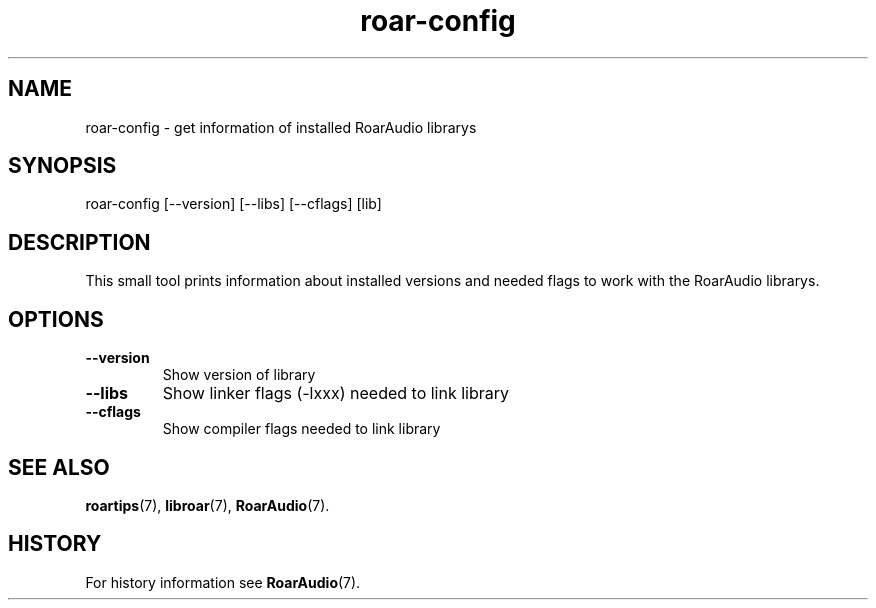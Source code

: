 .\" roar-config.1:

.TH "roar-config" "1" "January 2010" "RoarAudio" "System User's Manual: roar-config"

.SH NAME

roar-config \- get information of installed RoarAudio librarys

.SH SYNOPSIS

roar-config [\-\-version] [\-\-libs] [\-\-cflags] [lib]

.SH DESCRIPTION

This small tool prints information about installed versions and needed flags to work
with the RoarAudio librarys.

.SH "OPTIONS"

.TP
\fB--version\fR
Show version of library

.TP
\fB--libs\fR
Show linker flags (\-lxxx) needed to link library

.TP
\fB--cflags\fR
Show compiler flags needed to link library

.SH "SEE ALSO"
\fBroartips\fR(7),
\fBlibroar\fR(7),
\fBRoarAudio\fR(7).

.SH "HISTORY"

For history information see \fBRoarAudio\fR(7).

.\" ll
